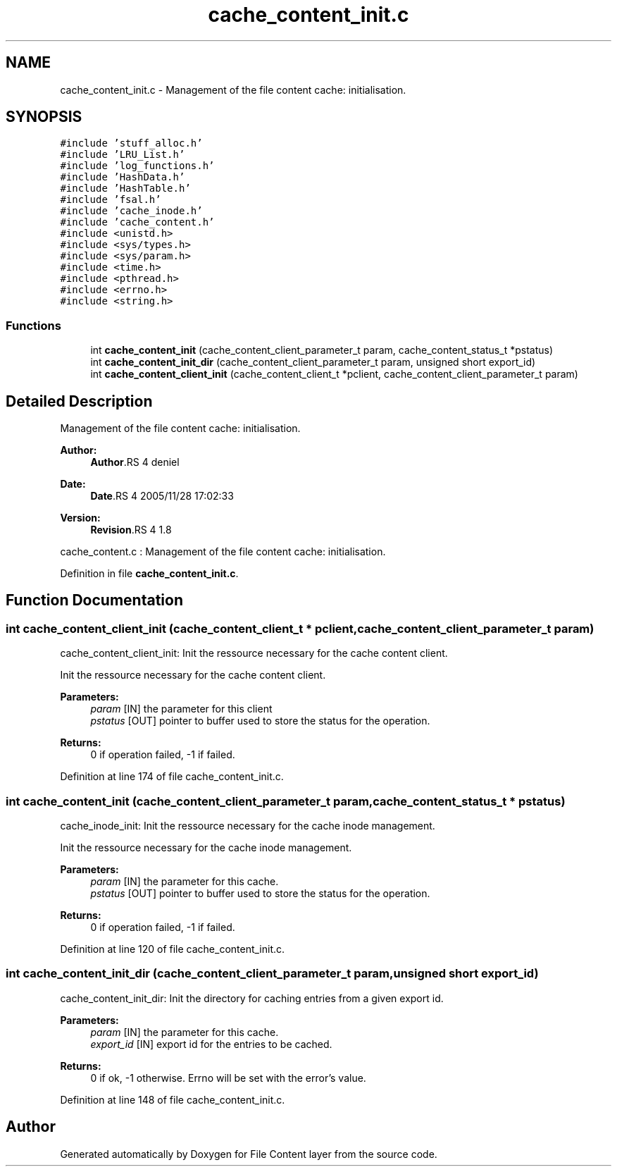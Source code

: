 .TH "cache_content_init.c" 3 "9 Apr 2008" "Version 0.1" "File Content layer" \" -*- nroff -*-
.ad l
.nh
.SH NAME
cache_content_init.c \- Management of the file content cache: initialisation. 
.SH SYNOPSIS
.br
.PP
\fC#include 'stuff_alloc.h'\fP
.br
\fC#include 'LRU_List.h'\fP
.br
\fC#include 'log_functions.h'\fP
.br
\fC#include 'HashData.h'\fP
.br
\fC#include 'HashTable.h'\fP
.br
\fC#include 'fsal.h'\fP
.br
\fC#include 'cache_inode.h'\fP
.br
\fC#include 'cache_content.h'\fP
.br
\fC#include <unistd.h>\fP
.br
\fC#include <sys/types.h>\fP
.br
\fC#include <sys/param.h>\fP
.br
\fC#include <time.h>\fP
.br
\fC#include <pthread.h>\fP
.br
\fC#include <errno.h>\fP
.br
\fC#include <string.h>\fP
.br

.SS "Functions"

.in +1c
.ti -1c
.RI "int \fBcache_content_init\fP (cache_content_client_parameter_t param, cache_content_status_t *pstatus)"
.br
.ti -1c
.RI "int \fBcache_content_init_dir\fP (cache_content_client_parameter_t param, unsigned short export_id)"
.br
.ti -1c
.RI "int \fBcache_content_client_init\fP (cache_content_client_t *pclient, cache_content_client_parameter_t param)"
.br
.in -1c
.SH "Detailed Description"
.PP 
Management of the file content cache: initialisation. 

\fBAuthor:\fP
.RS 4
\fBAuthor\fP.RS 4
deniel 
.RE
.PP
.RE
.PP
\fBDate:\fP
.RS 4
\fBDate\fP.RS 4
2005/11/28 17:02:33 
.RE
.PP
.RE
.PP
\fBVersion:\fP
.RS 4
\fBRevision\fP.RS 4
1.8 
.RE
.PP
.RE
.PP
cache_content.c : Management of the file content cache: initialisation.
.PP
Definition in file \fBcache_content_init.c\fP.
.SH "Function Documentation"
.PP 
.SS "int cache_content_client_init (cache_content_client_t * pclient, cache_content_client_parameter_t param)"
.PP
cache_content_client_init: Init the ressource necessary for the cache content client.
.PP
Init the ressource necessary for the cache content client.
.PP
\fBParameters:\fP
.RS 4
\fIparam\fP [IN] the parameter for this client 
.br
\fIpstatus\fP [OUT] pointer to buffer used to store the status for the operation.
.RE
.PP
\fBReturns:\fP
.RS 4
0 if operation failed, -1 if failed. 
.RE
.PP

.PP
Definition at line 174 of file cache_content_init.c.
.SS "int cache_content_init (cache_content_client_parameter_t param, cache_content_status_t * pstatus)"
.PP
cache_inode_init: Init the ressource necessary for the cache inode management.
.PP
Init the ressource necessary for the cache inode management.
.PP
\fBParameters:\fP
.RS 4
\fIparam\fP [IN] the parameter for this cache. 
.br
\fIpstatus\fP [OUT] pointer to buffer used to store the status for the operation.
.RE
.PP
\fBReturns:\fP
.RS 4
0 if operation failed, -1 if failed. 
.RE
.PP

.PP
Definition at line 120 of file cache_content_init.c.
.SS "int cache_content_init_dir (cache_content_client_parameter_t param, unsigned short export_id)"
.PP
cache_content_init_dir: Init the directory for caching entries from a given export id.
.PP
\fBParameters:\fP
.RS 4
\fIparam\fP [IN] the parameter for this cache. 
.br
\fIexport_id\fP [IN] export id for the entries to be cached.
.RE
.PP
\fBReturns:\fP
.RS 4
0 if ok, -1 otherwise. Errno will be set with the error's value. 
.RE
.PP

.PP
Definition at line 148 of file cache_content_init.c.
.SH "Author"
.PP 
Generated automatically by Doxygen for File Content layer from the source code.
